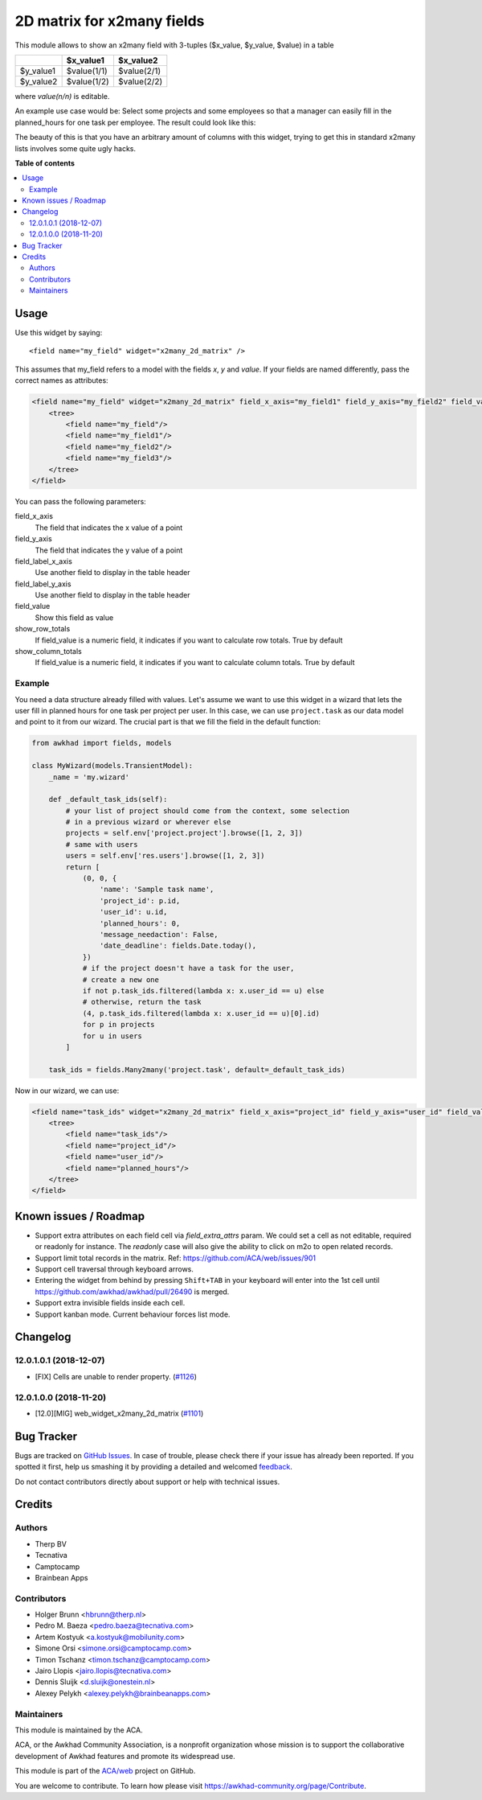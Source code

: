 ===========================
2D matrix for x2many fields
===========================

.. !!!!!!!!!!!!!!!!!!!!!!!!!!!!!!!!!!!!!!!!!!!!!!!!!!!!
   !! This file is generated by oca-gen-addon-readme !!
   !! changes will be overwritten.                   !!
   !!!!!!!!!!!!!!!!!!!!!!!!!!!!!!!!!!!!!!!!!!!!!!!!!!!!

.. |badge1| image:: https://img.shields.io/badge/maturity-Beta-yellow.png
    :target: https://awkhad-community.org/page/development-status
    :alt: Beta
.. |badge2| image:: https://img.shields.io/badge/licence-AGPL--3-blue.png
    :target: http://www.gnu.org/licenses/agpl-3.0-standalone.html
    :alt: License: AGPL-3
.. |badge3| image:: https://img.shields.io/badge/github-ACA%2Fweb-lightgray.png?logo=github
    :target: https://github.com/ACA/web/tree/12.0/web_widget_x2many_2d_matrix
    :alt: ACA/web
.. |badge4| image:: https://img.shields.io/badge/weblate-Translate%20me-F47D42.png
    :target: https://translation.awkhad-community.org/projects/web-12-0/web-12-0-web_widget_x2many_2d_matrix
    :alt: Translate me on Weblate
.. |badge5| image:: https://img.shields.io/badge/runbot-Try%20me-875A7B.png
    :target: https://runbot.awkhad-community.org/runbot/162/12.0
    :alt: Try me on Runbot

|badge1| |badge2| |badge3| |badge4| |badge5| 

This module allows to show an x2many field with 3-tuples
($x_value, $y_value, $value) in a table

+-----------+-------------+-------------+
|           | $x_value1   | $x_value2   |
+===========+=============+=============+
| $y_value1 | $value(1/1) | $value(2/1) |
+-----------+-------------+-------------+
| $y_value2 | $value(1/2) | $value(2/2) |
+-----------+-------------+-------------+

where `value(n/n)` is editable.

An example use case would be: Select some projects and some employees so that
a manager can easily fill in the planned_hours for one task per employee. The
result could look like this:

.. image:: https://raw.githubusercontent.com/ACA/web/12.0/web_widget_x2many_2d_matrix/static/description/screenshot.png
    :alt: Screenshot

The beauty of this is that you have an arbitrary amount of columns with this
widget, trying to get this in standard x2many lists involves some quite ugly
hacks.

**Table of contents**

.. contents::
   :local:

Usage
=====

Use this widget by saying::

<field name="my_field" widget="x2many_2d_matrix" />

This assumes that my_field refers to a model with the fields `x`, `y` and
`value`. If your fields are named differently, pass the correct names as
attributes:

.. code-block:: xml

    <field name="my_field" widget="x2many_2d_matrix" field_x_axis="my_field1" field_y_axis="my_field2" field_value="my_field3">
        <tree>
            <field name="my_field"/>
            <field name="my_field1"/>
            <field name="my_field2"/>
            <field name="my_field3"/>
        </tree>
    </field>

You can pass the following parameters:

field_x_axis
    The field that indicates the x value of a point
field_y_axis
    The field that indicates the y value of a point
field_label_x_axis
    Use another field to display in the table header
field_label_y_axis
    Use another field to display in the table header
field_value
    Show this field as value
show_row_totals
    If field_value is a numeric field, it indicates if you want to calculate
    row totals. True by default
show_column_totals
    If field_value is a numeric field, it indicates if you want to calculate
    column totals. True by default

Example
~~~~~~~

You need a data structure already filled with values. Let's assume we want to
use this widget in a wizard that lets the user fill in planned hours for one
task per project per user. In this case, we can use ``project.task`` as our
data model and point to it from our wizard. The crucial part is that we fill
the field in the default function:

.. code-block:: python

    from awkhad import fields, models

    class MyWizard(models.TransientModel):
        _name = 'my.wizard'

        def _default_task_ids(self):
            # your list of project should come from the context, some selection
            # in a previous wizard or wherever else
            projects = self.env['project.project'].browse([1, 2, 3])
            # same with users
            users = self.env['res.users'].browse([1, 2, 3])
            return [
                (0, 0, {
                    'name': 'Sample task name',
                    'project_id': p.id,
                    'user_id': u.id,
                    'planned_hours': 0,
                    'message_needaction': False,
                    'date_deadline': fields.Date.today(),
                })
                # if the project doesn't have a task for the user,
                # create a new one
                if not p.task_ids.filtered(lambda x: x.user_id == u) else
                # otherwise, return the task
                (4, p.task_ids.filtered(lambda x: x.user_id == u)[0].id)
                for p in projects
                for u in users
            ]

        task_ids = fields.Many2many('project.task', default=_default_task_ids)

Now in our wizard, we can use:

.. code-block:: xml

    <field name="task_ids" widget="x2many_2d_matrix" field_x_axis="project_id" field_y_axis="user_id" field_value="planned_hours">
        <tree>
            <field name="task_ids"/>
            <field name="project_id"/>
            <field name="user_id"/>
            <field name="planned_hours"/>
        </tree>
    </field>

Known issues / Roadmap
======================

* Support extra attributes on each field cell via `field_extra_attrs` param.
  We could set a cell as not editable, required or readonly for instance.
  The `readonly` case will also give the ability
  to click on m2o to open related records.

* Support limit total records in the matrix. Ref: https://github.com/ACA/web/issues/901

* Support cell traversal through keyboard arrows.

* Entering the widget from behind by pressing ``Shift+TAB`` in your keyboard
  will enter into the 1st cell until https://github.com/awkhad/awkhad/pull/26490
  is merged.

* Support extra invisible fields inside each cell.

* Support kanban mode. Current behaviour forces list mode.

Changelog
=========

12.0.1.0.1 (2018-12-07)
~~~~~~~~~~~~~~~~~~~~~~~

* [FIX] Cells are unable to render property.
  (`#1126 <https://github.com/ACA/web/issues/1126>`_)

12.0.1.0.0 (2018-11-20)
~~~~~~~~~~~~~~~~~~~~~~~

* [12.0][MIG] web_widget_x2many_2d_matrix
  (`#1101 <https://github.com/ACA/web/issues/1101>`_)

Bug Tracker
===========

Bugs are tracked on `GitHub Issues <https://github.com/ACA/web/issues>`_.
In case of trouble, please check there if your issue has already been reported.
If you spotted it first, help us smashing it by providing a detailed and welcomed
`feedback <https://github.com/ACA/web/issues/new?body=module:%20web_widget_x2many_2d_matrix%0Aversion:%2012.0%0A%0A**Steps%20to%20reproduce**%0A-%20...%0A%0A**Current%20behavior**%0A%0A**Expected%20behavior**>`_.

Do not contact contributors directly about support or help with technical issues.

Credits
=======

Authors
~~~~~~~

* Therp BV
* Tecnativa
* Camptocamp
* Brainbean Apps

Contributors
~~~~~~~~~~~~

* Holger Brunn <hbrunn@therp.nl>
* Pedro M. Baeza <pedro.baeza@tecnativa.com>
* Artem Kostyuk <a.kostyuk@mobilunity.com>
* Simone Orsi <simone.orsi@camptocamp.com>
* Timon Tschanz <timon.tschanz@camptocamp.com>
* Jairo Llopis <jairo.llopis@tecnativa.com>
* Dennis Sluijk <d.sluijk@onestein.nl>
* Alexey Pelykh <alexey.pelykh@brainbeanapps.com>

Maintainers
~~~~~~~~~~~

This module is maintained by the ACA.

.. image:: https://awkhad-community.org/logo.png
   :alt: Awkhad Community Association
   :target: https://awkhad-community.org

ACA, or the Awkhad Community Association, is a nonprofit organization whose
mission is to support the collaborative development of Awkhad features and
promote its widespread use.

This module is part of the `ACA/web <https://github.com/ACA/web/tree/12.0/web_widget_x2many_2d_matrix>`_ project on GitHub.

You are welcome to contribute. To learn how please visit https://awkhad-community.org/page/Contribute.
